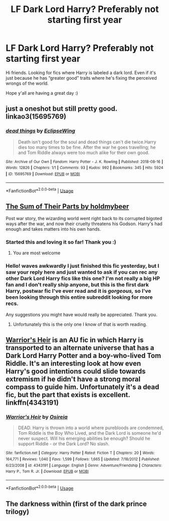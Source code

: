 #+TITLE: LF Dark Lord Harry? Preferably not starting first year

* LF Dark Lord Harry? Preferably not starting first year
:PROPERTIES:
:Author: JustTonks
:Score: 17
:DateUnix: 1562670605.0
:DateShort: 2019-Jul-09
:FlairText: Request
:END:
Hi friends. Looking for fics where Harry is labeled a dark lord. Even if it's just because he has “greater good” traits where he's fixing the perceived wrongs of the world.

Hope y'all are having a great day :)


** just a oneshot but still pretty good. linkao3(15695769)
:PROPERTIES:
:Author: lifelongs
:Score: 6
:DateUnix: 1562672084.0
:DateShort: 2019-Jul-09
:END:

*** [[https://archiveofourown.org/works/15695769][*/dead things/*]] by [[https://www.archiveofourown.org/users/EclipseWing/pseuds/EclipseWing][/EclipseWing/]]

#+begin_quote
  Death isn't good for the soul and dead things can't die twice.Harry dies too many times to be fine. After the war he goes travelling; he and Tom Riddle always were too much alike for their own good.
#+end_quote

^{/Site/:} ^{Archive} ^{of} ^{Our} ^{Own} ^{*|*} ^{/Fandom/:} ^{Harry} ^{Potter} ^{-} ^{J.} ^{K.} ^{Rowling} ^{*|*} ^{/Published/:} ^{2018-08-16} ^{*|*} ^{/Words/:} ^{12826} ^{*|*} ^{/Chapters/:} ^{1/1} ^{*|*} ^{/Comments/:} ^{93} ^{*|*} ^{/Kudos/:} ^{992} ^{*|*} ^{/Bookmarks/:} ^{345} ^{*|*} ^{/Hits/:} ^{5924} ^{*|*} ^{/ID/:} ^{15695769} ^{*|*} ^{/Download/:} ^{[[https://archiveofourown.org/downloads/15695769/dead%20things.epub?updated_at=1534438030][EPUB]]} ^{or} ^{[[https://archiveofourown.org/downloads/15695769/dead%20things.mobi?updated_at=1534438030][MOBI]]}

--------------

*FanfictionBot*^{2.0.0-beta} | [[https://github.com/tusing/reddit-ffn-bot/wiki/Usage][Usage]]
:PROPERTIES:
:Author: FanfictionBot
:Score: 4
:DateUnix: 1562672099.0
:DateShort: 2019-Jul-09
:END:


** [[https://m.fanfiction.net/s/11858167/1/][The Sum of Their Parts by holdmybeer]]

Post war story, the wizarding world went right back to its corrupted bigoted ways after the war, and now their cruelty threatens his Godson. Harry's had enough and takes matters into his own hands.
:PROPERTIES:
:Score: 16
:DateUnix: 1562673109.0
:DateShort: 2019-Jul-09
:END:

*** Started this and loving it so far! Thank you :)
:PROPERTIES:
:Author: JustTonks
:Score: 2
:DateUnix: 1562789986.0
:DateShort: 2019-Jul-11
:END:

**** You are most welcome
:PROPERTIES:
:Score: 1
:DateUnix: 1562814319.0
:DateShort: 2019-Jul-11
:END:


*** Hello! *waves awkwardly* I just finished this fic yesterday, but I saw your reply here and just wanted to ask if you can rec any other Dark Lord Harry fics like this one? I'm not really a big HP fan and I don't really ship anyone, but this is the first dark Harry, postwar fic I've ever read and it is /gorgeous,/ so I've been looking through this entire subreddit looking for more recs.

Any suggestions you might have would really be appreciated. Thank you.
:PROPERTIES:
:Author: greeeeen5
:Score: 2
:DateUnix: 1563626201.0
:DateShort: 2019-Jul-20
:END:

**** Unfortunately this is the only one I know of that is worth reading.
:PROPERTIES:
:Score: 1
:DateUnix: 1563706824.0
:DateShort: 2019-Jul-21
:END:


** [[https://m.fanfiction.net/s/4343191/1/Warrior-s-Heir][Warrior's Heir]] is an AU fic in which Harry is transported to an alternate universe that has a Dark Lord Harry Potter and a boy-who-lived Tom Riddle. It's an interesting look at how even Harry's good intentions could slide towards extremism if he didn't have a strong moral compass to guide him. Unfortunately it's a dead fic, but the part that exists is excellent. linkffn(4343191)
:PROPERTIES:
:Author: chiruochiba
:Score: 2
:DateUnix: 1562688870.0
:DateShort: 2019-Jul-09
:END:

*** [[https://www.fanfiction.net/s/4343191/1/][*/Warrior's Heir/*]] by [[https://www.fanfiction.net/u/1408143/Osireia][/Osireia/]]

#+begin_quote
  DEAD. Harry is thrown into a world where purebloods are condemned, Tom Riddle is the Boy Who Lived, and the Dark Lord is someone he'd never suspect. Will his emerging abilities be enough? Should he support Riddle - or the Dark Lord? No slash.
#+end_quote

^{/Site/:} ^{fanfiction.net} ^{*|*} ^{/Category/:} ^{Harry} ^{Potter} ^{*|*} ^{/Rated/:} ^{Fiction} ^{T} ^{*|*} ^{/Chapters/:} ^{20} ^{*|*} ^{/Words/:} ^{164,771} ^{*|*} ^{/Reviews/:} ^{1,040} ^{*|*} ^{/Favs/:} ^{1,599} ^{*|*} ^{/Follows/:} ^{1,665} ^{*|*} ^{/Updated/:} ^{7/18/2012} ^{*|*} ^{/Published/:} ^{6/23/2008} ^{*|*} ^{/id/:} ^{4343191} ^{*|*} ^{/Language/:} ^{English} ^{*|*} ^{/Genre/:} ^{Adventure/Friendship} ^{*|*} ^{/Characters/:} ^{Harry} ^{P.,} ^{Tom} ^{R.} ^{Jr.} ^{*|*} ^{/Download/:} ^{[[http://www.ff2ebook.com/old/ffn-bot/index.php?id=4343191&source=ff&filetype=epub][EPUB]]} ^{or} ^{[[http://www.ff2ebook.com/old/ffn-bot/index.php?id=4343191&source=ff&filetype=mobi][MOBI]]}

--------------

*FanfictionBot*^{2.0.0-beta} | [[https://github.com/tusing/reddit-ffn-bot/wiki/Usage][Usage]]
:PROPERTIES:
:Author: FanfictionBot
:Score: 2
:DateUnix: 1562688889.0
:DateShort: 2019-Jul-09
:END:


** The darkness within (first of the dark prince trilogy)
:PROPERTIES:
:Author: peachyfluf
:Score: 1
:DateUnix: 1562734918.0
:DateShort: 2019-Jul-10
:END:

